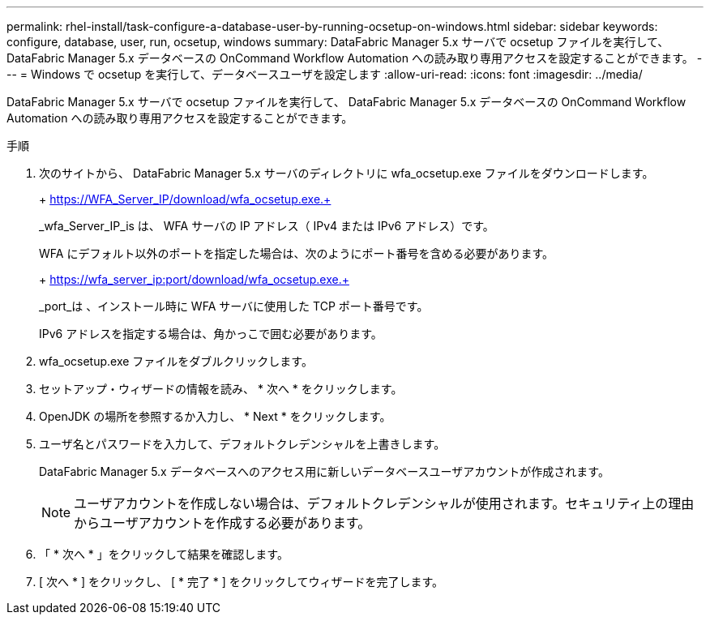 ---
permalink: rhel-install/task-configure-a-database-user-by-running-ocsetup-on-windows.html 
sidebar: sidebar 
keywords: configure, database, user, run, ocsetup, windows 
summary: DataFabric Manager 5.x サーバで ocsetup ファイルを実行して、 DataFabric Manager 5.x データベースの OnCommand Workflow Automation への読み取り専用アクセスを設定することができます。 
---
= Windows で ocsetup を実行して、データベースユーザを設定します
:allow-uri-read: 
:icons: font
:imagesdir: ../media/


[role="lead"]
DataFabric Manager 5.x サーバで ocsetup ファイルを実行して、 DataFabric Manager 5.x データベースの OnCommand Workflow Automation への読み取り専用アクセスを設定することができます。

.手順
. 次のサイトから、 DataFabric Manager 5.x サーバのディレクトリに wfa_ocsetup.exe ファイルをダウンロードします。
+
+ https://WFA_Server_IP/download/wfa_ocsetup.exe.+

+
_wfa_Server_IP_is は、 WFA サーバの IP アドレス（ IPv4 または IPv6 アドレス）です。

+
WFA にデフォルト以外のポートを指定した場合は、次のようにポート番号を含める必要があります。

+
+ https://wfa_server_ip:port/download/wfa_ocsetup.exe.+

+
_port_は 、インストール時に WFA サーバに使用した TCP ポート番号です。

+
IPv6 アドレスを指定する場合は、角かっこで囲む必要があります。

. wfa_ocsetup.exe ファイルをダブルクリックします。
. セットアップ・ウィザードの情報を読み、 * 次へ * をクリックします。
. OpenJDK の場所を参照するか入力し、 * Next * をクリックします。
. ユーザ名とパスワードを入力して、デフォルトクレデンシャルを上書きします。
+
DataFabric Manager 5.x データベースへのアクセス用に新しいデータベースユーザアカウントが作成されます。

+

NOTE: ユーザアカウントを作成しない場合は、デフォルトクレデンシャルが使用されます。セキュリティ上の理由からユーザアカウントを作成する必要があります。

. 「 * 次へ * 」をクリックして結果を確認します。
. [ 次へ * ] をクリックし、 [ * 完了 * ] をクリックしてウィザードを完了します。

